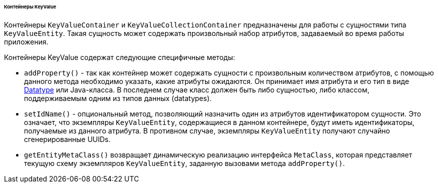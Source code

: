 :sourcesdir: ../../../../../../source

[[gui_keyvalue_containers]]
====== Контейнеры KeyValue

Контейнеры `KeyValueContainer` и `KeyValueCollectionContainer` предназначены для работы с сущностями типа `KeyValueEntity`. Такая сущность может содержать произвольный набор атрибутов, задаваемый во время работы приложения.

Контейнеры KeyValue содержат следующие специфичные методы:

* `addProperty()` - так как контейнер может содержать сущности с произвольным количеством атрибутов, с помощью данного метода необходимо указать, какие атрибуты ожидаются. Он принимает имя атрибута и его тип в виде <<datatype,Datatype>> или Java-класса. В последнем случае класс должен быть либо сущностью, либо классом, поддерживаемым одним из типов данных (datatypes).

* `setIdName()` - опциональный метод, позволяющий назначить один из атрибутов идентификатором сущности. Это означает, что экземпляры `KeyValueEntity`, содержащиеся в данном контейнере, будут иметь идентификаторы, получаемые из данного атрибута. В противном случае, экземпляры `KeyValueEntity` получают случайно сгенерированные UUIDs.

* `getEntityMetaClass()` возвращает динамическую реализацию интерфейса `MetaClass`, которая представляет текущую схему экземпляров `KeyValueEntity`, заданную вызовами метода `addProperty()`.

